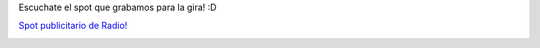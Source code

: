 .. link:
.. description:
.. tags: circo
.. date: 2012/01/14 15:33:25
.. title: Estamos de Gira con Circulando Circo Callejero
.. slug: estamos-de-gira-con-circulando-circo-callejero

Escuchate el spot que grabamos para la gira! :D

`Spot publicitario de
Radio! <http://www.goear.com/listen/c4fdd88/circulando-circo-callejero>`__

|image0|

 

 

.. |image0| image:: http://humitos.files.wordpress.com/2012/01/p1074009.jpg?w=768
   :target: http://humitos.files.wordpress.com/2012/01/p1074009.jpg
